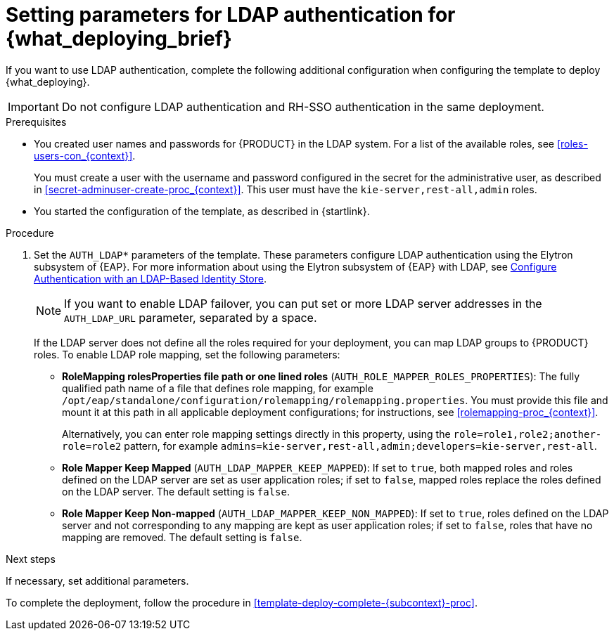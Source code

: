 [id='template-deploy-ldap-{subcontext}-proc']
= Setting parameters for LDAP authentication for {what_deploying_brief}

If you want to use LDAP authentication, complete the following additional configuration when configuring the template to deploy {what_deploying}.

[IMPORTANT]
====
Do not configure LDAP authentication and RH-SSO authentication in the same deployment.
====

.Prerequisites

* You created user names and passwords for {PRODUCT} in the LDAP system. For a list of the available roles, see <<roles-users-con_{context}>>.
+
You must create a user with the username and password configured in the secret for the administrative user, as described in <<secret-adminuser-create-proc_{context}>>. This user must have the `kie-server,rest-all,admin` roles.
* You started the configuration of the template, as described in {startlink}.

.Procedure
. Set the `AUTH_LDAP*` parameters of the template. These parameters configure LDAP authentication using the Elytron subsystem of {EAP}. For more information about using the Elytron subsystem of {EAP} with LDAP, see https://access.redhat.com/documentation/en-us/red_hat_jboss_enterprise_application_platform/7.4/html/how_to_configure_identity_management/elytron_secure_apps#elytron_ldap_auth_app[Configure Authentication with an LDAP-Based Identity Store].
+
[NOTE]
====
If you want to enable LDAP failover, you can put set or more LDAP server addresses in the `AUTH_LDAP_URL` parameter, separated by a space.
====
+
If the LDAP server does not define all the roles required for your deployment, you can map LDAP groups to {PRODUCT} roles. To enable LDAP role mapping, set the following parameters:
+
** *RoleMapping rolesProperties file path or one lined roles* (`AUTH_ROLE_MAPPER_ROLES_PROPERTIES`): The fully qualified path name of a file that defines role mapping, for example `/opt/eap/standalone/configuration/rolemapping/rolemapping.properties`. You must provide this file and mount it at this path in all applicable deployment configurations; for instructions, see <<rolemapping-proc_{context}>>.
+
Alternatively, you can enter role mapping settings directly in this property, using the `role=role1,role2;another-role=role2` pattern, for example `admins=kie-server,rest-all,admin;developers=kie-server,rest-all`.
** *Role Mapper Keep Mapped* (`AUTH_LDAP_MAPPER_KEEP_MAPPED`): If set to `true`, both mapped roles and roles defined on the LDAP server are set as user application roles; if set to `false`, mapped roles replace the roles defined on the LDAP server. The default setting is `false`.
** *Role Mapper Keep Non-mapped* (`AUTH_LDAP_MAPPER_KEEP_NON_MAPPED`): If set to `true`, roles defined on the LDAP server and not corresponding to any mapping are kept as user application roles; if set to `false`, roles that have no mapping are removed. The default setting is `false`.

.Next steps

If necessary, set additional parameters.

To complete the deployment, follow the procedure in <<template-deploy-complete-{subcontext}-proc>>.
